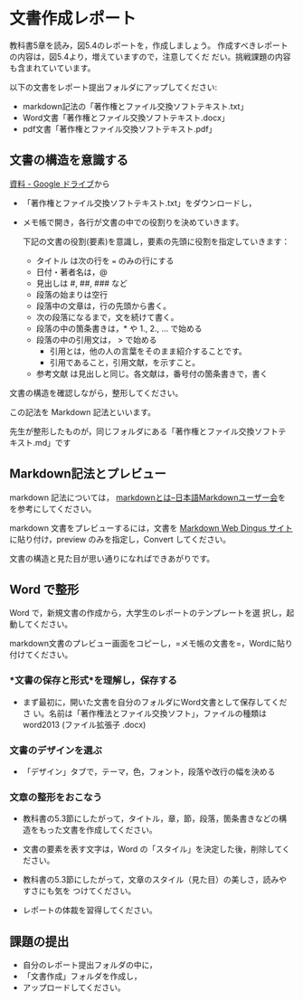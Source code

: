 * 文書作成レポート

教科書5章を読み，図5.4のレポートを，作成しましょう。
作成すべきレポートの内容は，図5.4より，増えていますので，注意してくだ
だい。挑戦課題の内容も含まれていています。

以下の文書をレポート提出フォルダにアップしてください:

  - markdown記法の「著作権とファイル交換ソフトテキスト.txt」
  - Word文書「著作権とファイル交換ソフトテキスト.docx」
  - pdf文書「著作権とファイル交換ソフトテキスト.pdf」

** 文書の構造を意識する

  [[https://drive.google.com/drive/folders/1IXQTG4eie-XSbxP-TD_FBJdZTVRg6eeJ][資料 - Google ドライブ]]から

- 「著作権とファイル交換ソフトテキスト.txt」をダウンロードし，

- メモ帳で開き，各行が文書の中での役割りを決めていきます。

  下記の文書の役割(要素)を意識し，要素の先頭に役割を指定していきます：

  - タイトル は次の行を === のみの行にする
  - 日付・著者名は，@
  - 見出しは #, ##, ###  など
  - 段落の始まりは空行
  - 段落中の文章は，行の先頭から書く。
  - 次の段落になるまで，文を続けて書く。
  - 段落の中の箇条書きは，* や 1., 2., ... で始める
  - 段落の中の引用文は， > で始める
    - 引用とは，他の人の言葉をそのまま紹介することです。
    - 引用であること，引用文献，を示すこと。
  - 参考文献 は見出しと同じ。各文献は，番号付の箇条書きで，書く

文書の構造を確認しながら，整形してください。

この記法を Markdown 記法といいます。

先生が整形したものが，同じフォルダにある「著作権とファイル交換ソフトテ
キスト.md」です

** Markdown記法とプレビュー

markdown 記法については，
[[http://www.markdown.jp/what-is-markdown/][markdownとは--日本語Markdownユーザー会]]を
を参考にしてください。

markdown 文書をプレビューするには，文書を [[https://daringfireball.net/projects/markdown/dingus][Markdown Web Dingus サイト]]
に貼り付け，preview のみを指定し，Convert してください。

文書の構造と見た目が思い通りになればできあがりです。

** Word で整形

   Word で，新規文書の作成から，大学生のレポートのテンプレートを選
   択し，起動してください。

   markdown文書のプレビュー画面をコピーし，=メモ帳の文書を=，Wordに貼り付けてください。

*** *文書の保存と形式*を理解し，保存する 

- まず最初に，開いた文書を自分のフォルダにWord文書として保存してくださ
  い。名前は「著作権法とファイル交換ソフト」，ファイルの種類はword2013 (ファイル拡張子 .docx)

*** 文書のデザインを選ぶ

- 「デザイン」タブで，テーマ，色，フォント，段落や改行の幅を決める

*** 文章の整形をおこなう 

- 教科書の5.3節にしたがって，タイトル，章，節，段落，箇条書きなどの構
  造をもった文書を作成してください。

- 文書の要素を表す文字は，Word の「スタイル」を決定した後，削除してく
  ださい。

- 教科書の5.3節にしたがって，文章のスタイル（見た目）の美しさ，読みやすさにも気を
  つけてください。 

- レポートの体裁を習得してください。

** 課題の提出

- 自分のレポート提出フォルダの中に，
- 「文書作成」フォルダを作成し，
- アップロードしてください。

